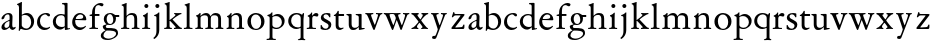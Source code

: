 SplineFontDB: 3.0
FontName: Jannon2
FullName: Jannon2
FamilyName: Jannon2
Weight: Regular
Copyright: Created by trashman with FontForge 2.0 (http://fontforge.sf.net)
UComments: "2010-9-5: Created." 
Version: 001.000
ItalicAngle: 0
UnderlinePosition: -100
UnderlineWidth: 50
Ascent: 700
Descent: 300
LayerCount: 3
Layer: 0 0 "Back"  1
Layer: 1 0 "Fore"  0
Layer: 2 0 "backup"  0
NeedsXUIDChange: 1
XUID: [1021 658 797806517 9253483]
FSType: 0
OS2Version: 0
OS2_WeightWidthSlopeOnly: 0
OS2_UseTypoMetrics: 1
CreationTime: 1283672823
ModificationTime: 1284524794
OS2TypoAscent: 0
OS2TypoAOffset: 1
OS2TypoDescent: 0
OS2TypoDOffset: 1
OS2TypoLinegap: 90
OS2WinAscent: 0
OS2WinAOffset: 1
OS2WinDescent: 0
OS2WinDOffset: 1
HheadAscent: 0
HheadAOffset: 1
HheadDescent: 0
HheadDOffset: 1
MarkAttachClasses: 1
DEI: 91125
Encoding: UnicodeBmp
UnicodeInterp: none
NameList: Adobe Glyph List
DisplaySize: -48
AntiAlias: 1
FitToEm: 1
WinInfo: 64 16 4
BeginPrivate: 9
BlueValues 23 [-21 0 380 410 637 668]
OtherBlues 11 [-260 -241]
BlueScale 9 0.0319355
BlueFuzz 1 0
BlueShift 1 7
StdHW 4 [24]
StdVW 4 [71]
StemSnapH 4 [24]
StemSnapV 4 [71]
EndPrivate
BeginChars: 65536 55

StartChar: a
Encoding: 97 97 0
Width: 408
VWidth: 0
Flags: W
HStem: -14 52<93.5 179.594> -9 63<282 361.33> 365 34<144.469 231.392>
VStem: 37 73<47.3158 124.649 258.812 316.433> 236 71<66.1794 204.997 237.1 360.778>
LayerCount: 3
Back
SplineSet
308 -5 m 4x78
 256 -5 239 49 235 49 c 4
 234 49 221 35 201 20 c 4
 181 5 151 -14 111 -14 c 4xb8
 76 -14 37 6 37 55 c 4
 37 146 125 188 211 225 c 4
 240 237 240 244 240 311 c 4
 240 340 232 365 194 365 c 4
 162 365 137 348 123 325 c 4
 115 311 111 292 105 276 c 4
 99 259 66 247 57 247 c 4
 45 247 38 253 38 269 c 4
 38 308 114 399 215 399 c 4
 265.896494462 399 313.228809678 371.257835144 313.228809678 313.994985912 c 4
 313.228809678 266.773904226 307 165 307 123 c 6
 307 105 l 6
 307 77 313 57 335 57 c 4
 351 57 359 62 368 68 c 4
 379 75 389 76 389 61 c 4
 389 28 348 -5 308 -5 c 4x78
110 91 m 4
 110 59 132 38 160 38 c 4
 171 38 183 42 195 50 c 4
 229 72 236 93 236 181 c 6
 236 192 l 6
 236 201 235 205 231 205 c 4
 227 205 219 203 210 199 c 4
 164 181 110 148 110 91 c 4
EndSplineSet
Fore
SplineSet
308 -9 m 0x78
 256 -9 243 52 239 52 c 0
 234 52 176 -14 111 -14 c 0xb8
 76 -14 37 6 37 55 c 0
 37 146 125 188 211 225 c 0
 220 229 235 235 237 237 c 0
 239 239 240 250 240 264 c 2
 240 311 l 2
 240 340 232 365 194 365 c 0
 162 365 137 348 123 325 c 0
 115 311 111 292 105 276 c 0
 99 259 66 247 57 247 c 0
 45 247 38 253 38 269 c 0
 38 308 114 399 215 399 c 0
 266 399 313 371 313 314 c 0
 313 267 307 165 307 123 c 2
 307 105 l 2
 307 74 315 54 341 54 c 0
 368 54 381 71 384 71 c 0
 386 71 393 53 393 50 c 0
 393 39 349 -9 308 -9 c 0x78
110 91 m 0
 110 59 132 38 160 38 c 0
 171 38 183 42 195 50 c 0
 229 72 236 93 236 181 c 2
 236 192 l 2
 236 201 235 205 231 205 c 0
 227 205 219 203 210 199 c 0
 164 181 110 148 110 91 c 0
EndSplineSet
Validated: 1
EndChar

StartChar: b
Encoding: 98 98 1
Width: 488
VWidth: 0
Flags: W
HStem: -10 36<195.852 315.838> 348 49<186.921 302.924> 609 22<27.0449 55.9666> 648 20G<142 145.5>
VStem: 75 69<67.6353 338 353 599.484> 379 74<103.354 267.512>
LayerCount: 3
Back
SplineSet
86 -32 m 4
 71 -32 68 -22 68 -12 c 4
 68 0 75 88 75 152 c 6
 75 565 l 6
 75 590 73 590 55 597 c 4
 42 602 26 605 26 618 c 4
 26 627 28 630 46 638 c 4
 76 651 116 668 133 668 c 4
 148 668 151 661 151 648 c 4
 151 632 146 601 146 572 c 6
 146 370 l 6
 146 353 150 355 160 361 c 4
 187 378 229 397 275 397 c 4
 380 397 454 294 454 200 c 4
 454 81 367 -10 246 -10 c 4
 191 -10 139 18 131 18 c 4
 112 18 112 -32 86 -32 c 4
380 188 m 4
 380 276 320 348 219 348 c 4
 179 348 166 344 146 330 c 4
 144 329 144 298 144 266 c 6
 144 99 l 6
 144 81 194 26 257 26 c 4
 345 26 380 112 380 188 c 4
EndSplineSet
Fore
SplineSet
75 545 m 2
 75 582 66 601 29 609 c 0
 28 609 27 616 27 622 c 0
 27 626 27 631 29 631 c 0
 59 637 107 657 133 667 c 0
 135 668 140 668 144 668 c 0
 147 668 149 668 149 667 c 0
 149 662 146 601 146 531 c 2
 146 353 l 1
 179 372 220 397 275 397 c 0
 380 397 453 294 453 200 c 0
 453 81 367 -10 246 -10 c 0
 191 -10 136 18 128 18 c 0
 98 18 97 -31 93 -31 c 0
 88 -31 67 -27 67 -25 c 0
 67 -23 75 -5 75 152 c 2
 75 545 l 2
219 348 m 0
 175 348 144 328 144 328 c 1
 144 99 l 2
 144 81 194 26 257 26 c 0
 340 26 379 106 379 175 c 0
 379 272 323 348 219 348 c 0
EndSplineSet
Validated: 1
EndChar

StartChar: c
Encoding: 99 99 2
Width: 398
VWidth: 0
Flags: W
HStem: -18 54<174.032 302.164> 371 34<176.863 267.808>
VStem: 26 74<111.772 274.722>
LayerCount: 3
Back
SplineSet
323 320 m 0
 281 320 272 371 233 371 c 0
 204 371 100 347 100 199 c 0
 100 103 165 36 251 36 c 0
 316 36 318 56 339 62 c 0
 346 64 350 57 350 52 c 0
 350 22 277 -18 216 -18 c 0
 112 -18 26 54 26 174 c 0
 26 303 119 405 256 405 c 0
 298 405 352 392 352 351 c 0
 352 334 338 320 323 320 c 0
EndSplineSet
Fore
SplineSet
323 320 m 0
 281 320 272 371 233 371 c 0
 204 371 100 347 100 199 c 0
 100 103 165 36 251 36 c 0
 320 36 336 66 339 66 c 0
 342 66 353 50 353 46 c 0
 353 43 305 -18 216 -18 c 0
 112 -18 26 54 26 174 c 0
 26 303 119 405 256 405 c 0
 298 405 352 392 352 351 c 0
 352 334 338 320 323 320 c 0
EndSplineSet
Validated: 1
Layer: 2
SplineSet
327 326 m 4
 285 326 272 373 233 373 c 4
 203 373 100 345 100 183 c 4
 100 98 172 33 251 33 c 4
 311 33 321 57 336 57 c 4
 343 57 347 52 347 47 c 4
 347 17 272 -21 216 -21 c 4
 112 -21 26 54 26 174 c 4
 26 303 119 407 256 407 c 4
 298 407 356 398 356 357 c 4
 356 340 348 326 327 326 c 4
EndSplineSet
EndChar

StartChar: d
Encoding: 100 100 3
Width: 469
VWidth: 0
Flags: W
HStem: -15 48<388 435.761> 37 6<245 318> 354 31<165.885 286.088> 620 30<253.51 305.695> 638 20G<379 383>
VStem: 21 75<113.055 272.11> 319 69<27.0073 37 50.5938 329.527 371.003 611.872>
LayerCount: 3
Back
SplineSet
439 37 m 4xbc
 446 37 451 27 451 17 c 4
 451 5 340 -18 338 -18 c 4xbc
 311 -18 325 32 317 32 c 4
 315 32 261 -5 209 -5 c 4
 88 -5 21 73 21 177 c 4
 21 289 103 380 227 380 c 4
 262 380 307 366 313 366 c 4
 318 366 317 371 317 384 c 6
 317 578 l 6
 317 627 254 603 254 633 c 4
 254 645 265 651 280 652 c 4
 322 655 335 656 361 656 c 4
 376 656 389 646 389 620 c 4
 389 600 388 579 388 561 c 6
 388 68 l 6
 388 44 391 32 407 32 c 4x7c
 418 32 431 37 439 37 c 4xbc
96 194 m 4
 96 83 191 43 245 43 c 4x7c
 273 43 319 48 319 74 c 6
 319 251 l 6
 319 310 281 349 228 349 c 4
 148 349 96 291 96 194 c 4
EndSplineSet
Fore
SplineSet
445 33 m 0xee
 448 33 452 16 452 13 c 0
 452 10 362 -15 332 -15 c 0
 330 -15 323 -11 323 -9 c 2
 321 24 l 2
 320 37 321 37 318 37 c 0
 316 37 261 -5 209 -5 c 0
 88 -5 21 75 21 179 c 0
 21 291 103 385 227 385 c 0
 262 385 307 371 313 371 c 0
 318 371 317 375 317 383 c 2
 317 574 l 2
 317 621 275 617 255 620 c 0
 253 620 252 650 255 650 c 0xf6
 306 651 376 658 382 658 c 0
 384 658 389 648 389 646 c 0
 389 626 388 575 388 557 c 2
 388 45 l 2
 388 37 389 27 401 27 c 0
 416 27 443 33 445 33 c 0xee
96 196 m 0
 96 85 182 43 245 43 c 0
 273 43 319 48 319 74 c 2
 319 269 l 2
 319 328 281 354 228 354 c 0
 148 354 96 293 96 196 c 0
EndSplineSet
Validated: 1
EndChar

StartChar: e
Encoding: 101 101 4
Width: 421
VWidth: 0
Flags: W
HStem: -18 63<169.756 298.334> 240 25<119.008 282.913> 369 36<177.5 288.17>
VStem: 30 74<116.532 237.931> 307 76<249 330.572>
LayerCount: 3
Back
SplineSet
374 75 m 4
 374 64 319 -18 225 -18 c 4
 124 -18 30 56 30 177 c 4
 30 291 112 405 223 405 c 4
 318 405 383 328 383 262 c 4
 383 236 374 233 359 233 c 4
 330 233 140 240 116 240 c 4
 105 240 104 222 104 205 c 4
 104 103 173 45 248 45 c 4
 333 45 351 87 359 87 c 4
 370 87 374 81 374 75 c 4
307 311 m 4
 307 354 266 369 226 369 c 4
 175 369 119 303 119 278 c 4
 119 266 130 265 141 265 c 4
 241 265 307 265 307 311 c 4
EndSplineSet
Fore
SplineSet
221 -18 m 0
 119 -18 30 54 30 184 c 0
 30 296 114 405 223 405 c 0
 318 405 383 328 383 262 c 0
 383 236 374 233 359 233 c 0
 330 233 140 240 116 240 c 0
 105 240 104 222 104 205 c 0
 104 103 169 45 244 45 c 0
 329 45 358 91 360 91 c 0
 362 91 375 74 375 72 c 0
 375 68 309 -18 221 -18 c 0
307 311 m 0
 307 354 266 369 226 369 c 0
 175 369 119 303 119 278 c 0
 119 266 130 265 141 265 c 0
 241 265 307 265 307 311 c 0
EndSplineSet
Validated: 1
EndChar

StartChar: f
Encoding: 102 102 5
Width: 318
VWidth: 0
Flags: W
HStem: -3 28<35.0007 92.0469 181.095 249.999> 332 48<172 287> 332 31<41.5306 100.961> 608 53<229.499 318.159>
VStem: 101 71<30.0003 332 380 523.43>
LayerCount: 3
Back
SplineSet
172 393 m 4xb8
 172 380 175 380 193 380 c 6
 270 380 l 6
 286 380 287 379 287 367 c 6
 287 344 l 6
 287 335 285 332 270 332 c 6
 193 332 l 6xd8
 173 332 172 330 172 315 c 6
 172 77 l 6
 172 35 192 33 231 26 c 4
 243 24 252 21 252 10 c 4
 252 -2 241 -3 231 -3 c 4
 219 -3 172 1 139 1 c 4
 106 1 85 -3 53 -3 c 4
 44 -3 37 -1 37 9 c 4
 37 21 43 22 55 25 c 4
 87 33 101 39 101 72 c 6
 101 316 l 6
 101 329 99 332 82 332 c 6
 60 332 l 6
 47 332 39 334 39 346 c 4
 39 365 62 366 78 370 c 4
 102 376 100 374 101 405 c 4
 102 441 107 490 127 535 c 4
 152 593 233 661 305 661 c 4
 352 661 388 647 388 623 c 4
 388 601 370 578 349 578 c 4
 316 578 295 608 266 608 c 4
 173 608 172 442 172 393 c 4xb8
EndSplineSet
Fore
SplineSet
172 72 m 2xd8
 172 25 198 25 247 25 c 0
 249 25 250 18 250 11 c 0
 250 3 249 -3 247 -3 c 0
 238 -3 156 0 136 0 c 0
 114 0 43 -3 38 -3 c 0
 36 -3 35 3 35 11 c 0
 35 19 36 25 38 25 c 0
 70 25 101 25 101 69 c 2
 101 316 l 2
 101 329 100.075888052 331.087728741 87 332 c 2
 44 335 l 2
 38.9547900969 335.351991389 40 363 44 363 c 0xb8
 47 363 101 374 101 378 c 2
 101 386 l 2
 101 432 104 483 127 535 c 0
 152 593 233 661 305 661 c 0
 352 661 388 647 388 623 c 0
 388 601 370 578 349 578 c 0
 316 578 295 608 266 608 c 0
 173 608 172 504 172 398 c 2
 172 393 l 2
 172 380 173 380 183 380 c 2
 270 380 l 2
 286 380 287 379 287 367 c 2
 287 344 l 2
 287 335 285 332 270 332 c 2
 185 332 l 2
 172 332 172 331 172 318 c 2
 172 72 l 2xd8
EndSplineSet
Validated: 524289
EndChar

StartChar: g
Encoding: 103 103 6
Width: 473
VWidth: 0
Flags: W
HStem: -260 34<110.667 264.839> -28 63<122.534 335.67> 103 25<191.781 264.456> 314 49<370.912 456> 379 28<183.921 260.877>
VStem: -4 65<-190.894 -93.4986> 44 76<38.985 96.6951> 70 72<173.741 339.28> 307 67<178.22 308.445> 377 49<-152.556 -60.0681>
LayerCount: 3
Back
SplineSet
223 379 m 4xf9c0
 169 379 142 321 142 260 c 4
 142 195 172 128 230 128 c 4
 283 128 307 184 307 243 c 4
 307 309 277 379 223 379 c 4xf9c0
377 -101 m 4
 377 -32 258 -30 145 -30 c 4
 136 -30 61 -80 61 -144 c 4xfcc0
 61 -212 152 -226 194 -226 c 4
 269 -226 377 -176 377 -101 c 4
230 407 m 4
 299 407 342 363 355 363 c 6
 416 363 l 6
 448 363 456 362 456 332 c 4
 456 322 454 314 444 314 c 6
 390 314 l 6
 374 314 373 307 373 297 c 4
 373 288 374 279 374 270 c 4
 374 181 316 103 211 103 c 4
 195 103 177 105 162 105 c 4
 139 105 120 85 120 66 c 4xfac0
 120 50 132 35 165 35 c 4
 297 34 426 41 426 -94 c 4
 426 -181 280 -260 175 -260 c 4
 91 -260 -4 -241 -4 -155 c 4xfcc0
 -4 -51 108 -40 108 -21 c 4
 108 -14 44 24 44 67 c 4xfac0
 44 113 139 109 139 121 c 4
 139 131 70 164 70 266 c 4xf9c0
 70 342 129 407 230 407 c 4
EndSplineSet
Fore
SplineSet
223 379 m 0xf9c0
 169 379 142 321 142 260 c 0
 142 195 172 128 230 128 c 0
 283 128 307 184 307 243 c 0
 307 309 277 379 223 379 c 0xf9c0
377 -101 m 0
 377 -32 257 -28 144 -28 c 0
 139 -28 61 -80 61 -144 c 0xfcc0
 61 -212 152 -226 194 -226 c 0
 269 -226 377 -176 377 -101 c 0
230 407 m 0
 280 407 317 384 338 371 c 0
 346 366 346 363 355 363 c 2
 446 363 l 2
 455 363 456 361 456 353 c 2
 456 323 l 2
 456 316 454 314 444 314 c 2
 390 314 l 2
 375 314 369 315 371 305 c 0
 373 297 374 279 374 270 c 0
 374 181 326 103 211 103 c 0
 195 103 174 109 168 109 c 0
 144 109 120 85 120 66 c 0xfac0
 120 50 132 35 165 35 c 0
 297 34 426 41 426 -94 c 0
 426 -181 280 -260 175 -260 c 0
 83 -260 -4 -240 -4 -150 c 0xfcc0
 -4 -68 114 -27 114 -23 c 0
 114 -19 44 9 44 67 c 0xfac0
 44 113 139 109 139 121 c 0
 139 131 70 153 70 266 c 0xf9c0
 70 342 129 407 230 407 c 0
EndSplineSet
Validated: 1
EndChar

StartChar: h
Encoding: 104 104 7
Width: 513
VWidth: 0
Flags: W
HStem: -3 28<28.0007 83.4312 170.828 231.999 294.001 349.769 434.724 486.999> 351 47<221.407 333.947> 625 20G<160 163.5>
VStem: 93 71<30.3413 317.111 328 572.79> 358 71<29.0936 326.716>
LayerCount: 3
Back
SplineSet
164 72 m 6
 164 30 177 33 216 26 c 4
 228 24 238 21 238 10 c 4
 238 -2 226 -3 216 -3 c 4
 204 -3 164 1 131 1 c 4
 98 1 69 -3 37 -3 c 4
 28 -3 21 -1 21 9 c 4
 21 21 27 22 39 25 c 4
 71 33 93 34 93 67 c 6
 93 525 l 6
 93 561 88 568 66 573 c 4
 57 575 43 579 43 591 c 4
 43 603 57 608 68 612 c 4
 100 623 129 637 145 637 c 4
 161 637 170 628 170 618 c 4
 170 589 164 465 164 395 c 6
 164 358 l 6
 164 340 165 334 168 334 c 4
 172 334 178 343 187 351 c 4
 218 378 254 398 300 398 c 4
 397 398 429 349 429 255 c 6
 429 72 l 6
 429 30 430 34 461 26 c 4
 473 23 483 21 483 10 c 4
 483 -2 471 -3 461 -3 c 4
 449 -3 416 1 386 1 c 4
 355 1 336 -3 312 -3 c 4
 303 -3 296 -1 296 9 c 4
 296 21 302 22 314 25 c 4
 346 33 358 34 358 67 c 6
 358 228 l 6
 358 284 356 351 278 351 c 4
 249 351 218 344 195 326 c 4
 165 303 164 271 164 223 c 6
 164 72 l 6
EndSplineSet
Fore
SplineSet
164 508 m 2
 164 328 l 1
 197 362 234 398 300 398 c 0
 397 398 429 349 429 255 c 2
 429 72 l 2
 429 25 444 25 484 25 c 0
 486 25 487 18 487 11 c 0
 487 3 486 -3 484 -3 c 0
 475 -3 413 0 393 0 c 0
 371 0 302 -3 297 -3 c 0
 295 -3 294 3 294 11 c 0
 294 19 295 25 297 25 c 0
 330 25 358 25 358 69 c 2
 358 228 l 2
 358 278 356 351 278 351 c 0
 249 351 218 344 195 326 c 0
 165 303 164 275 164 227 c 2
 164 72 l 2
 164 25 182 25 229 25 c 0
 231 25 232 18 232 11 c 0
 232 3 231 -3 229 -3 c 0
 220 -3 148 0 128 0 c 0
 106 0 36 -3 31 -3 c 0
 29 -3 28 3 28 11 c 0
 28 19 29 25 31 25 c 0
 59 25 93 25 93 69 c 2
 93 523 l 2
 93 559 81 575 44 583 c 0
 42 583 40 604 44 605 c 0
 74 611 125 634 151 644 c 0
 153 645 158 645 162 645 c 0
 165 645 167 645 167 644 c 0
 167 639 164 578 164 508 c 2
EndSplineSet
Validated: 1
EndChar

StartChar: i
Encoding: 105 105 8
Width: 264
VWidth: 0
Flags: W
HStem: -3 28<29.0007 86.0469 173.322 228.999> 533 100<92.4375 175.562>
VStem: 84 100<541.438 624.562> 95 71<29.8409 314.405>
LayerCount: 3
Back
SplineSet
166 72 m 2xd0
 166 25 169 33 208 26 c 0
 220 24 230 21 230 10 c 0
 230 -2 218 -3 208 -3 c 0
 182 -3 153 1 120 1 c 0
 94 1 74 -3 44 -3 c 0
 35 -3 28 -1 28 9 c 0
 28 21 34 22 46 25 c 0
 78 33 95 26 95 67 c 2
 95 260 l 2
 95 298 89 301 66 316 c 0
 58 321 50 323 50 335 c 0
 50 357 68 347 108 372 c 0
 138 391 143 411 160 411 c 0
 167 411 171 406 171 391 c 0
 171 380 166 338 166 327 c 2
 166 72 l 2xd0
84 583 m 0xe0
 84 611 106 633 134 633 c 0
 162 633 184 611 184 583 c 0
 184 555 162 533 134 533 c 0
 106 533 84 555 84 583 c 0xe0
EndSplineSet
Fore
SplineSet
166 72 m 2xd0
 166 25 187 25 226 25 c 0
 228 25 229 18 229 11 c 4
 229 3 228 -3 226 -3 c 0
 217 -3 150 0 130 0 c 0
 108 0 37 -3 32 -3 c 0
 30 -3 29 3 29 11 c 4
 29 19 30 25 32 25 c 0
 64 25 95 25 95 69 c 2
 95 265 l 2
 95 314 64 320 53 322 c 0
 48 323 48 348 53 349 c 0
 68 352 122 371 149 411 c 0
 150 413 154 413 161 413 c 0
 169 413 170 413 170 411 c 0
 170 403 166 362 166 214 c 2
 166 72 l 2xd0
84 583 m 0xe0
 84 611 106 633 134 633 c 0
 162 633 184 611 184 583 c 0
 184 555 162 533 134 533 c 0
 106 533 84 555 84 583 c 0xe0
EndSplineSet
Validated: 1
EndChar

StartChar: j
Encoding: 106 106 9
Width: 264
VWidth: 0
Flags: W
HStem: -247 21G<51.5 57.5> 319 25<55.6253 93.9387> 533 100<92.4375 175.562>
VStem: 84 100<541.438 624.562> 111 71<-130.712 315.12> 162 22<397.461 413.32>
LayerCount: 3
Back
SplineSet
111 301 m 6xd0
 111 314 101 317 91 318 c 4
 66 320 56 319 56 332 c 4
 56 350 92 362 115 377 c 4
 152 401 154 411 168 411 c 4
 175 411 184 403 184 388 c 4xe0
 184 377 182 338 182 327 c 6
 182 -25 l 6
 182 -61 179 -102 154 -151 c 4
 145 -168 97 -241 55 -241 c 4
 49 -241 38 -231 38 -222 c 4
 38 -220 39 -218 40 -217 c 4
 107 -139 111 -114 111 -24 c 6
 111 301 l 6xd0
84 583 m 4
 84 611 106 633 134 633 c 4
 162 633 184 611 184 583 c 4
 184 555 162 533 134 533 c 4
 106 533 84 555 84 583 c 4
EndSplineSet
Fore
SplineSet
111 276 m 2xe8
 111 321 86 316 57 319 c 0
 56 319 53 343 57 344 c 0
 108 353 156 398 162 411 c 0
 163 414 184 415 184 411 c 0xe4
 184 404 182 338 182 327 c 2
 182 -25 l 2
 182 -181 63 -247 52 -247 c 0
 51 -247 34 -224 34 -220 c 0
 34 -216 111 -179 111 -54 c 2
 111 276 l 2xe8
84 583 m 0xf0
 84 611 106 633 134 633 c 0
 162 633 184 611 184 583 c 0
 184 555 162 533 134 533 c 0
 106 533 84 555 84 583 c 0xf0
EndSplineSet
Validated: 1
EndChar

StartChar: k
Encoding: 107 107 10
Width: 503
VWidth: 0
Flags: W
HStem: -3 28<30.0007 84.5869 171.517 221.999 274.001 318.92 427.3 471.999> 360 28<279.001 310.136 412.257 460.999> 648 20G<160 163.5>
VStem: 93 71<29.2965 195 214 600.326>
DStem2: 245 222 187 186 0.697865 -0.71623<-7.09418 181.859>
LayerCount: 3
Back
SplineSet
164 72 m 6
 164 45 179 34 194 27 c 4
 209 20 223 17 223 7 c 4
 223 -2 217 -3 209 -3 c 4
 189 -3 165 1 131 1 c 4
 98 1 70 -3 45 -3 c 4
 36 -3 29 -1 29 9 c 4
 29 21 35 24 47 27 c 4
 79 35 93 42 93 72 c 6
 93 549 l 6
 93 585 87 586 66 599 c 4
 58 604 43 610 43 622 c 4
 43 634 57 639 68 643 c 4
 100 654 132 668 154 668 c 4
 170 668 170 659 170 642 c 4
 169 613 164 602 164 532 c 6
 164 214 l 5
 202 241 311 316 311 337 c 4
 311 353 300 357 290 361 c 4
 283 364 277 367 277 375 c 4
 277 384 291 389 302 389 c 4
 322 389 353 387 368 387 c 4
 411 387 422 389 440 389 c 4
 453 389 462 387 462 376 c 4
 462 367 453 365 442 360 c 4
 340 313 305 279 250 238 c 4
 247 236 238 229 245 222 c 6
 397 66 l 6
 422 40 447 32 461 25 c 4
 469 21 473 18 473 13 c 4
 473 0 466 -1 449 -1 c 4
 414 -1 427 0 388 0 c 4
 345 0 330 -2 289 -2 c 4
 279 -2 273 0 273 9 c 4
 273 20 291 23 304 27 c 4
 312 30 319 33 319 40 c 4
 319 44 316 50 310 57 c 4
 264 108 208 166 187 186 c 4
 180 193 164 204 164 195 c 6
 164 72 l 6
EndSplineSet
Fore
SplineSet
93 549 m 2
 93 585 81 603 44 611 c 0
 42 611 40 632 44 633 c 0
 74 639 125 657 151 667 c 0
 153 668 158 668 162 668 c 0
 165 668 167 668 167 667 c 0
 167 662 164 601 164 531 c 2
 164 214 l 1
 202 241 311 316 311 337 c 0
 311 353 306 360 282 360 c 0
 280 360 279 367 279 374 c 0
 279 382 280 388 282 388 c 0
 291 388 348 385 368 385 c 0
 390 385 453 388 458 388 c 0
 460 388 461 382 461 374 c 0
 461 366 460 360 458 360 c 0
 430 360 395 337 376 326 c 0
 321 295 291 269 250 238 c 0
 241 232 237 230 245 222 c 2
 397 66 l 2
 422 40 440 25 469 25 c 0
 471 25 472 18 472 11 c 0
 472 3 471 -3 469 -3 c 0
 460 -3 393 0 373 0 c 0
 351 0 282 -3 277 -3 c 0
 275 -3 274 3 274 11 c 0
 274 19 275 25 277 25 c 0
 307 25 319 31 319 40 c 0
 319 44 316 50 310 57 c 0
 264 108 208 166 187 186 c 0
 180 193 164 204 164 195 c 2
 164 74 l 2
 164 27 184 25 219 25 c 0
 221 25 222 18 222 11 c 0
 222 3 221 -3 219 -3 c 0
 210 -3 148 0 128 0 c 0
 106 0 38 -3 33 -3 c 0
 31 -3 30 3 30 11 c 0
 30 19 31 25 33 25 c 0
 64 25 93 25 93 69 c 2
 93 549 l 2
EndSplineSet
Validated: 1
EndChar

StartChar: l
Encoding: 108 108 11
Width: 274
VWidth: 0
Flags: W
HStem: -3 28<22.0007 84.3043 171.031 236.999> 625 20G<160 163.5>
VStem: 93 71<29.8409 577.094>
LayerCount: 3
Back
SplineSet
164 72 m 6
 164 30 177 33 216 26 c 4
 228 24 238 21 238 10 c 4
 238 -2 226 -3 216 -3 c 4
 204 -3 164 1 131 1 c 4
 98 1 69 -3 37 -3 c 4
 28 -3 21 -1 21 9 c 4
 21 21 27 22 39 25 c 4
 71 33 93 34 93 67 c 6
 93 525 l 6
 93 561 87 562 66 575 c 4
 58 580 43 586 43 598 c 4
 43 610 57 615 68 619 c 4
 100 630 132 644 154 644 c 4
 170 644 170 635 170 618 c 4
 169 589 164 578 164 508 c 6
 164 72 l 6
EndSplineSet
Fore
SplineSet
164 72 m 2
 164 25 182 25 234 25 c 0
 236 25 237 18 237 11 c 0
 237 3 236 -3 234 -3 c 0
 225 -3 148 0 128 0 c 0
 106 0 30 -3 25 -3 c 0
 23 -3 22 3 22 11 c 0
 22 19 23 25 25 25 c 0
 64 25 93 25 93 69 c 2
 93 525 l 2
 93 561 81 580 44 588 c 0
 42 588 40 609 44 610 c 0
 74 616 125 634 151 644 c 0
 153 645 158 645 162 645 c 0
 165 645 167 645 167 644 c 0
 167 639 164 578 164 508 c 2
 164 72 l 2
EndSplineSet
Validated: 1
EndChar

StartChar: m
Encoding: 109 109 12
Width: 768
VWidth: 0
Flags: W
HStem: -3 28<33.0007 83.8248 171.322 226.999 283.001 340.047 427.322 482.999 539.001 596.047 683.119 733.999> 352 57<225.68 331.007 468.333 582.144>
VStem: 93 71<29.8409 318.374> 349 71<29.8409 332.49> 605 71<29.8409 327.246>
CounterMasks: 1 38
LayerCount: 3
Back
SplineSet
169 354 m 6
 169 340 180 344 187 351 c 4
 218 378 253 409 299 409 c 4
 361 409 393 378 411 329 c 5
 439 363 470 409 542 409 c 4
 625 409 676 362 676 270 c 6
 676 72 l 6
 676 30 677 34 708 26 c 4
 720 23 734 21 734 10 c 4
 734 -2 720 -3 710 -3 c 4
 698 -3 663 1 633 1 c 4
 602 1 575 -3 551 -3 c 4
 542 -3 534 -1 534 9 c 4
 534 21 541 22 553 25 c 4
 585 33 605 34 605 67 c 6
 605 246 l 6
 605 297 602 352 511 352 c 4
 459 352 420 337 420 270 c 6
 420 72 l 6
 420 30 430 34 461 26 c 4
 473 23 485 21 485 10 c 4
 485 -2 471 -3 461 -3 c 4
 449 -3 407 1 377 1 c 4
 346 1 320 -3 296 -3 c 4
 287 -3 279 -1 279 9 c 4
 279 21 286 22 298 25 c 4
 330 33 349 34 349 67 c 6
 349 260 l 6
 349 307 343 352 270 352 c 4
 219 352 164 323 164 292 c 6
 164 76 l 6
 164 56 168 36 206 26 c 4
 218 23 228 21 228 10 c 4
 228 -2 218 -3 208 -3 c 4
 196 -3 163 1 131 1 c 4
 109 1 51 -3 43 -3 c 4
 34 -3 27 -1 27 9 c 4
 27 21 33 22 45 25 c 4
 77 33 93 37 93 72 c 6
 93 275 l 6
 93 287 92 303 83 309 c 4
 68 319 52 324 52 337 c 4
 52 356 88 362 107 375 c 4
 135 395 133 406 153 406 c 4
 161 406 169 399 169 391 c 6
 169 354 l 6
EndSplineSet
Fore
SplineSet
162 343 m 2
 162 339 164 337 166 337 c 0
 170 337 221 409 299 409 c 0
 361 409 393 378 411 329 c 1
 439 363 470 409 542 409 c 0
 625 409 676 362 676 270 c 2
 676 72 l 2
 676 25 697 25 731 25 c 0
 733 25 734 18 734 11 c 0
 734 3 733 -3 731 -3 c 0
 722 -3 660 0 640 0 c 0
 618 0 547 -3 542 -3 c 0
 540 -3 539 3 539 11 c 0
 539 19 540 25 542 25 c 0
 574 25 605 25 605 69 c 2
 605 246 l 2
 605 297 602 352 511 352 c 0
 459 352 420 337 420 270 c 2
 420 72 l 2
 420 25 441 25 480 25 c 0
 482 25 483 18 483 11 c 0
 483 3 482 -3 480 -3 c 0
 471 -3 404 0 384 0 c 0
 362 0 291 -3 286 -3 c 0
 284 -3 283 3 283 11 c 0
 283 19 284 25 286 25 c 0
 318 25 349 25 349 69 c 2
 349 260 l 2
 349 307 343 352 270 352 c 0
 219 352 164 323 164 292 c 2
 164 72 l 2
 164 25 185 25 224 25 c 0
 226 25 227 18 227 11 c 0
 227 3 226 -3 224 -3 c 0
 215 -3 148 0 128 0 c 0
 106 0 41 -3 36 -3 c 0
 34 -3 33 3 33 11 c 0
 33 19 34 25 36 25 c 0
 60 25 93 25 93 69 c 2
 93 267 l 2
 93 316 65 324 54 326 c 0
 49 327 49 348 54 349 c 0
 89 358 116 369 140 406 c 0
 141 408 145 408 152 408 c 0
 160 408 165 408 165 406 c 0
 165 398 162 343 162 343 c 2
EndSplineSet
Validated: 1
EndChar

StartChar: n
Encoding: 110 110 13
Width: 515
VWidth: 0
Flags: W
HStem: -3 28<40.0007 84.0721 169.513 233.999 293.001 345.875 431.492 478.999> 309 23<50.5466 77.625> 351 47<212.878 328.739> 390 20G<152.5 160>
VStem: 93 71<29.0936 302.031> 354 71<28.9358 324.979>
LayerCount: 3
Back
SplineSet
164 347 m 4
 164 341 164 339 166 339 c 4
 170 339 178 348 187 356 c 4
 218 383 247 398 293 398 c 4
 376 398 425 362 425 270 c 6
 425 72 l 6
 425 30 426 34 457 26 c 4
 469 23 481 21 481 10 c 4
 481 -2 467 -3 457 -3 c 4
 445 -3 412 1 382 1 c 4
 351 1 332 -3 308 -3 c 4
 299 -3 291 -1 291 9 c 4
 291 21 298 22 310 25 c 4
 342 33 354 34 354 67 c 6
 354 228 l 6
 354 284 353 351 264 351 c 4
 224 351 164 323 164 292 c 6
 164 69 l 6
 164 41 175 33 214 26 c 4
 226 24 236 21 236 10 c 4
 236 -2 226 -3 216 -3 c 4
 204 -3 163 1 131 1 c 4
 109 1 64 -3 56 -3 c 4
 47 -3 40 -1 40 9 c 4
 40 21 46 22 58 25 c 4
 90 33 93 58 93 77 c 6
 93 269 l 6
 93 283 93 291 82 297 c 4
 66 306 51 302 51 322 c 4
 51 338 79 338 106 365 c 4
 134 393 136 412 153 412 c 4
 159 412 168 408 168 398 c 4
 168 382 164 362 164 347 c 4
EndSplineSet
Fore
SplineSet
93 252 m 2xec
 93 301 65 307 54 309 c 0
 49 310 49 331 54 332 c 0
 89 341 122 368 144 408 c 0
 145 410 149 410 156 410 c 0xdc
 164 410 165 410 165 408 c 0
 165 400 162 343 162 343 c 2
 162 337 162 335 164 335 c 0
 168 335 207 398 293 398 c 0
 376 398 425 362 425 270 c 2
 425 72 l 2
 425 25 444 25 476 25 c 0
 478 25 479 18 479 11 c 0
 479 3 478 -3 476 -3 c 0
 467 -3 409 0 389 0 c 0
 367 0 301 -3 296 -3 c 0
 294 -3 293 3 293 11 c 0
 293 19 294 25 296 25 c 0
 326 25 354 25 354 69 c 2
 354 228 l 2
 354 284 353 351 264 351 c 0
 224 351 164 323 164 292 c 2
 164 72 l 2
 164 25 176 25 231 25 c 0
 233 25 234 18 234 11 c 0
 234 3 233 -3 231 -3 c 0
 222 -3 148 0 128 0 c 0
 106 0 48 -3 43 -3 c 0
 41 -3 40 3 40 11 c 0
 40 19 41 25 43 25 c 0
 60 25 93 25 93 69 c 2
 93 252 l 2xec
EndSplineSet
Validated: 1
EndChar

StartChar: o
Encoding: 111 111 14
Width: 510
VWidth: 0
Flags: W
HStem: -18 29<200.527 307.267> 367 38<183.445 305.925>
VStem: 36 86<96.5838 287.909> 380 82<98.9758 283.914>
LayerCount: 3
Back
SplineSet
465 197 m 4
 465 56 352 -21 247 -21 c 4
 145 -21 31 46 31 191 c 4
 31 328 145 408 252 408 c 4
 330 408 465 349 465 197 c 4
251 8 m 4
 340 8 383 93 383 181 c 4
 383 274 335 370 245 370 c 4
 160 370 119 288 119 202 c 4
 119 107 168 8 251 8 c 4
EndSplineSet
Fore
SplineSet
462 197 m 0
 462 56 352 -18 247 -18 c 0
 145 -18 36 46 36 191 c 0
 36 328 145 405 252 405 c 0
 330 405 462 349 462 197 c 0
251 11 m 0
 340 11 380 93 380 181 c 0
 380 274 335 367 245 367 c 0
 160 367 122 288 122 202 c 0
 122 107 168 11 251 11 c 0
EndSplineSet
Validated: 1
EndChar

StartChar: p
Encoding: 112 112 15
Width: 502
VWidth: 0
Flags: W
HStem: -278 28<16.0007 81.2949 172.926 244.999> -5 31<200.763 325.836> 334 52<210.707 327.729> 343 25<34.6931 73.7998>
VStem: 91 71<-243.403 9.09024 52.6608 320.377> 397 69<113.475 257.947>
LayerCount: 3
Back
SplineSet
466 208 m 0
 466 132 432 74 380 38 c 0
 349 16 314 0 269 0 c 0
 238 0 206 7 174 22 c 0
 163 27 162 23 162 18 c 2
 162 -198 l 2
 162 -230 163 -237 196 -244 c 0
 219 -249 244 -254 244 -264 c 0
 244 -274 236 -278 215 -278 c 0
 194 -278 166 -274 136 -274 c 0
 112 -274 40 -278 31 -278 c 0
 5 -278 5 -273 5 -264 c 0
 5 -253 15 -250 28 -249 c 0
 90 -246 91 -235 91 -162 c 2
 91 316 l 2
 91 348 33 331 33 355 c 0
 33 380 61 366 96 386 c 0
 122 401 138 427 152 427 c 0
 159 427 168 423 168 410 c 0
 168 400 161 360 161 345 c 0
 161 334 174 341 179 344 c 0
 210 364 238 385 292 385 c 0
 390 385 466 309 466 208 c 0
251 334 m 0
 231 334 210 332 189 323 c 0
 170 315 160 304 160 300 c 2
 160 105 l 2
 160 57 223 26 267 26 c 0
 307 26 337 44 359 68 c 0
 384 95 398 131 398 171 c 0
 398 250 348 334 251 334 c 0
EndSplineSet
Fore
SplineSet
91 286 m 2xec
 91 332 72 336 38 343 c 0
 33 344 33 367 38 368 c 0xdc
 82 376 112 392 140 425 c 0
 142 427 145 427 150 427 c 2
 152 427 l 2
 160 427 161 427 161 425 c 0
 161 417 158 345 158 345 c 2
 158 334 161 334 166 337 c 0
 197 357 238 386 292 386 c 0
 390 386 466 310 466 209 c 0
 466 133 432 74 380 38 c 0
 349 16 314 -5 269 -5 c 0
 225 -5 206 -2 174 13 c 0
 163 18 162 20 162 9 c 2
 162 -203 l 2
 162 -250 195 -250 242 -250 c 0
 244 -250 245 -257 245 -264 c 0
 245 -272 244 -278 242 -278 c 0
 233 -278 146 -275 126 -275 c 0
 104 -275 24 -278 19 -278 c 0
 17 -278 16 -272 16 -264 c 0
 16 -256 17 -250 19 -250 c 0
 58 -250 91 -250 91 -206 c 2
 91 286 l 2xec
251 334 m 0xec
 231 334 210 332 189 323 c 0
 170 315 160 304 160 300 c 2
 160 100 l 2
 160 52 214 26 267 26 c 0
 307 26 337 44 359 68 c 0
 384 95 397 131 397 171 c 0
 397 250 348 334 251 334 c 0xec
EndSplineSet
Validated: 1
EndChar

StartChar: q
Encoding: 113 113 16
Width: 475
VWidth: 0
Flags: W
HStem: 1 41<189.628 318.324> 354 34<178.765 301.106> 383 20G<400 418>
VStem: 31 73<122.415 281.66> 341 71<-242.004 23 46.6143 321.691>
LayerCount: 3
Fore
SplineSet
412 -215 m 2xb8
 412 -261 459 -242 459 -266 c 0
 459 -276 452 -278 440 -278 c 0
 419 -278 386 -274 371 -274 c 0
 333 -274 311 -278 292 -278 c 0
 281 -278 271 -274 271 -267 c 0
 271 -243 341 -262 341 -203 c 2
 341 23 l 2
 341 32 325 25 318 21 c 0
 295 10 271 1 238 1 c 0
 120 1 31 85 31 193 c 0
 31 310 125 388 239 388 c 0xd8
 306 388 356 360 372 360 c 0
 393 360 386 403 414 403 c 0
 422 403 426 393 426 386 c 0
 426 357 412 268 412 217 c 2
 412 -215 l 2xb8
343 270 m 2
 343 321 289 354 243 354 c 0
 167 354 104 291 104 208 c 0
 104 95 192 42 267 42 c 0
 312 42 343 44 343 80 c 2
 343 270 l 2
EndSplineSet
Validated: 1
EndChar

StartChar: r
Encoding: 114 114 17
Width: 337
VWidth: 0
Flags: W
HStem: -3 28<19.0007 76.0469 164.774 248.999> 314 89<204.255 302.667> 332 12<159 203>
VStem: 85 71<30.3413 313.72> 134 21<400.066 419.974>
LayerCount: 3
Back
SplineSet
166 255 m 6xb0
 166 67 l 6
 166 20 199 33 238 26 c 4
 250 24 260 21 260 10 c 4
 260 -2 248 -3 238 -3 c 4
 206 -3 174 1 141 1 c 4
 108 1 76 -3 44 -3 c 4
 35 -3 28 -1 28 9 c 4
 28 21 34 22 46 25 c 4
 78 33 95 26 95 67 c 6
 95 268 l 6
 95 291 95 299 83 309 c 4
 66 322 56 322 56 337 c 4
 56 352 79 351 106 377 c 4
 130 400 134 419 148 419 c 4
 163 419 165 403 165 385 c 6
 165 353 l 6
 165 345 167 344 169 344 c 4xb0
 173 344 178 351 184 357 c 4
 204 379 229 403 266 403 c 4
 295 403 320 387 320 356 c 4
 320 337 309 314 282 314 c 4xd0
 253 314 240 332 213 332 c 4
 178 332 166 299 166 255 c 6xb0
EndSplineSet
Fore
SplineSet
156 72 m 2xb0
 156 25 178 25 246 25 c 0
 248 25 249 18 249 11 c 0
 249 3 248 -3 246 -3 c 0
 237 -3 140 0 120 0 c 0
 98 0 27 -3 22 -3 c 0
 20 -3 19 3 19 11 c 0
 19 19 20 25 22 25 c 0
 54 25 85 25 85 69 c 2
 85 268 l 2xb0
 85 311 70 313 45 320 c 0
 42 321 43 345 45 345 c 0
 81 353 122 386 134 418 c 0
 135 420 139 420 143 420 c 0
 149 420 155 419 155 418 c 0
 155 409 153 370 153 353 c 0
 153 345 157 344 159 344 c 0xa8
 163 344 168 351 174 357 c 0
 194 379 219 403 256 403 c 0
 285 403 310 387 310 356 c 0
 310 337 299 314 272 314 c 0xc8
 243 314 230 332 203 332 c 0
 168 332 156 299 156 255 c 2
 156 72 l 2xb0
EndSplineSet
Validated: 1
EndChar

StartChar: s
Encoding: 115 115 18
Width: 341
VWidth: 0
Flags: W
HStem: -18 33<115.445 212.792> 372 33<130.033 220.723>
VStem: 46 67<275.678 352.592> 239 69<42.0873 129.268>
LayerCount: 3
Back
SplineSet
308 121 m 4
 308 42 261 -19 162 -19 c 4
 113 -19 89 -13 69 -6 c 4
 40 4 41 25 40 52 c 4
 40 61 39 76 39 81 c 4
 39 83 40 105 57 105 c 4
 87 105 75 15 173 15 c 4
 210 15 237 47 237 90 c 4
 237 175 46 172 46 287 c 4
 46 349 92 407 201 407 c 4
 244 407 284 403 284 368 c 6
 284 315 l 6
 284 304 279 294 270 294 c 4
 256 294 246 320 243 325 c 4
 225 360 198 368 180 368 c 4
 146 368 113 355 113 319 c 4
 113 231 308 241 308 121 c 4
EndSplineSet
Fore
SplineSet
308 116 m 0
 308 40 252 -18 162 -18 c 0
 113 -18 80 -9 62 0 c 0
 42 10 41 7 41 35 c 2
 41 101 l 2
 41 103 63 107 66 107 c 0
 68 107 82 15 173 15 c 0
 205 15 239 47 239 88 c 0
 239 174 46 170 46 287 c 0
 46 349 92 405 201 405 c 0
 244 405 284 395 284 385 c 2
 284 303 l 2
 284 301 264 297 261 297 c 0
 257 297 235 372 180 372 c 0
 146 372 113 355 113 319 c 0
 113 229 308 243 308 116 c 0
EndSplineSet
Validated: 1
EndChar

StartChar: t
Encoding: 116 116 19
Width: 303
VWidth: 0
Flags: W
HStem: -11 51<153.57 230.724> 331 24<21.0469 47.265> 335 50<144.271 277>
VStem: 67 71<54.7439 330.916> 116 28<424.44 459>
LayerCount: 3
Back
SplineSet
131 458 m 4
 147 458 148 446 148 421 c 6
 148 403 l 6
 148 387 150 385 158 385 c 6
 255 385 l 6
 271 385 277 380 277 371 c 6
 277 361 l 6
 277 341 276 335 253 335 c 6
 154 335 l 6
 141 335 138 334 138 323 c 6
 138 115 l 6
 138 53 161 40 207 40 c 4
 235 40 245 50 255 50 c 4
 258 50 264 46 264 38 c 4
 264 22 224 -11 173 -11 c 4
 102 -11 67 32 67 96 c 6
 67 311 l 6
 67 323 66 331 52 331 c 6
 32 331 l 6
 23 331 17 332 17 341 c 4
 17 365 43 357 78 393 c 4
 111 427 109 458 131 458 c 4
EndSplineSet
Fore
SplineSet
144 457 m 2xc8
 144 395 l 2xc8
 144 385 146 385 154 385 c 2
 265 385 l 2
 276 385 277 380 277 371 c 2
 277 348 l 2
 277 338 275 335 263 335 c 2
 149 335 l 2
 139 335 138 334 138 323 c 2
 138 123 l 2
 138 61 161 40 207 40 c 0
 238 40 254 52 257 52 c 0
 260 52 266 36 266 34 c 0
 266 29 198 -11 173 -11 c 0
 102 -11 67 32 67 96 c 2
 67 320 l 2xb0
 67 328 66 331 52 331 c 2
 24 331 l 2
 22 331 21 336 21 341 c 0
 21 347 22 354 24 355 c 0
 70 368 113 431 116 457 c 0
 116 459 123 459 130 459 c 0
 137 459 144 459 144 457 c 2xc8
EndSplineSet
Validated: 1
EndChar

StartChar: u
Encoding: 117 117 20
Width: 479
VWidth: 0
Flags: HWO
HStem: -14 54<162.011 256.963> 20 23<415.485 468.974> 353 24<12.0038 47 244.091 292.427> 364 20G<123 129 373 379>
VStem: 69 71<61.8789 340.656> 319 71<43 56 65.3961 338.34>
LayerCount: 3
Back
SplineSet
304 44 m 4x78
 266 9 235 -14 175 -14 c 4
 80 -14 69 82 69 124 c 6
 69 324 l 6
 69 350 13 350 13 365 c 4
 13 377 18 378 33 379 c 4
 75 382 92 383 118 383 c 4
 133 383 141 374 141 348 c 4
 141 328 140 307 140 289 c 6
 140 146 l 6
 140 106 143 40 218 40 c 4xb8
 273 40 319 74 319 97 c 6
 319 324 l 6
 319 359 244 337 244 361 c 4
 244 373 249 378 264 379 c 4
 306 382 342 383 368 383 c 4
 383 383 391 374 391 348 c 4
 391 328 390 307 390 289 c 6
 390 68 l 6
 390 44 392 43 408 43 c 6
 451 43 l 6
 458 43 469 42 469 30 c 4
 469 22 459 18 442 14 c 4
 404 6 337 -10 336 -10 c 4
 321 -10 319 -4 319 38 c 4
 319 58 315 55 304 44 c 4x78
EndSplineSet
Fore
SplineSet
319 301 m 2x9c
 319 341 280 347 245 353 c 0
 244 353 243 377 245 377 c 0xac
 250 377 370 384 376 384 c 0
 382 384 391 374 391 372 c 0
 391 362 390 307 390 289 c 2
 390 68 l 2
 390 44 392 43 408 43 c 2
 464 43 l 2
 465 43 466 37 466 32 c 0
 466 26 465 19 464 19 c 0x5c
 458 19 332 -11 330 -11 c 0
 327 -11 321 -7 321 -5 c 2
 321 56 l 2
 321 62 314 53 304 44 c 0
 266 9 235 -14 175 -14 c 0
 80 -14 69 82 69 124 c 2
 69 313 l 2
 69 339 29 349 13 353 c 0
 12 353 12 361 12 368 c 0
 12 373 12 377 13 377 c 0xac
 18 377 120 384 126 384 c 0
 132 384 141 374 141 372 c 0
 141 362 140 307 140 289 c 2
 140 146 l 2
 140 106 143 40 218 40 c 0
 273 40 319 74 319 97 c 2
 319 301 l 2x9c
EndSplineSet
EndChar

StartChar: v
Encoding: 118 118 21
Width: 455
VWidth: 0
Flags: W
HStem: -16 21G<220.5 230.5> 360 28<8.01172 45.7344 156.344 207.993 274.001 323.922 391.375 433.999>
LayerCount: 3
Back
SplineSet
210 371 m 4
 210 361 206 357 192 355 c 4
 174 352 152 352 152 336 c 4
 152 308 240 106 244 106 c 4
 252 106 325 312 325 340 c 4
 325 363 271 349 271 372 c 4
 271 389 290 389 305 389 c 4
 321 389 339 387 358 387 c 4
 382 387 393 389 413 389 c 4
 423 389 438 387 438 378 c 4
 438 364 433 360 420 358 c 4
 388 352 379 347 360 294 c 4
 330 209 282 106 253 21 c 4
 243 -10 237 -16 224 -16 c 4
 217 -16 208 -6 200 11 c 4
 163 90 91 276 58 328 c 4
 41 355 3 343 3 374 c 4
 3 382 11 389 20 389 c 4
 42 389 64 387 104 387 c 4
 128 387 171 389 195 389 c 4
 207 389 210 383 210 371 c 4
EndSplineSet
Fore
SplineSet
58 328 m 4
 44 360 18 360 11 360 c 4
 9 360 8 368 8 375 c 4
 8 383 9 388 11 388 c 4
 20 388 83 385 103 385 c 4
 125 385 200 388 205 388 c 4
 207 388 208 383 208 375 c 4
 208 367 207 360 205 360 c 4
 177 360 152 352 152 336 c 4
 152 308 240 106 244 106 c 0
 252 106 325 312 325 340 c 4
 325 360 301 360 277 360 c 4
 275 360 274 367 274 374 c 4
 274 382 275 388 277 388 c 4
 286 388 338 385 358 385 c 4
 380 385 426 388 431 388 c 4
 433 388 434 382 434 374 c 4
 434 366 433 360 431 360 c 4
 400 360 380 347 360 294 c 0
 329 209 282 106 253 21 c 0
 243 -10 237 -16 224 -16 c 0
 217 -16 208 -6 200 11 c 0
 163 90 91 276 58 328 c 4
EndSplineSet
Validated: 1
EndChar

StartChar: w
Encoding: 119 119 22
Width: 685
VWidth: 0
Flags: W
HStem: -11 118<234.5 261.5 449.5 473.234> 360 28<20.0117 58.5781 164.01 285.094 383.314 437.993 500.001 549.547 615.383 657.999>
VStem: 320 59<269.737 326.262>
LayerCount: 3
Back
SplineSet
414 390 m 4
 424 390 442 390 442 378 c 4
 442 360 416 360 403 358 c 4
 385 355 377 352 377 341 c 4
 377 335 379 326 384 313 c 6
 384 313 463 109 470 109 c 4
 481 109 528 247 548 312 c 4
 551 323 555 334 555 342 c 4
 555 352 548 358 531 360 c 4
 515 361 498 362 498 375 c 4
 498 389 510 390 523 390 c 4
 541 390 562 388 585 388 c 4
 604 388 626 390 640 390 c 4
 650 390 660 388 660 379 c 4
 660 369 659 363 647 361 c 4
 620 357 609 348 596 313 c 4
 564 230 509 114 480 29 c 4
 471 1 462 -11 453 -11 c 4
 446 -11 438 -5 431 12 c 6
 431 12 348 226 343 226 c 4
 340 226 271 42 263 21 c 4
 251 -9 251 -11 238 -11 c 4
 231 -11 226 -5 218 12 c 4
 181 91 106 277 72 329 c 4
 53 358 14 347 14 375 c 4
 14 383 22 390 34 390 c 4
 56 390 81 388 121 388 c 4
 144 388 168 385 222 385 c 4
 256 385 298 388 324 388 c 4
 351 388 387 390 414 390 c 4
227 362 m 4
 175 362 164 356 164 347 c 4
 164 307 255 107 259 107 c 4
 264 107 303 210 312 237 c 4
 317 251 320 260 320 269 c 4
 320 282 303 319 296 330 c 4
 280 357 277 362 227 362 c 4
EndSplineSet
Fore
SplineSet
164 347 m 0
 164 307 255 107 259 107 c 0
 264 107 303 210 312 237 c 0
 317 251 320 260 320 269 c 0
 320 282 303 319 296 330 c 0
 280 357 274 363 228 363 c 0
 178 363 164 356 164 347 c 0
229 387 m 0
 247 387 310 385 330 385 c 0
 352 385 430 388 435 388 c 0
 437 388 438 383 438 375 c 0
 438 367 437 360 435 360 c 0
 400 360 379 353 379 333 c 0
 379 327 381 321 384 313 c 2
 384 313 463 109 470 109 c 0
 481 109 528.626416261 246.834309241 548 312 c 0
 550.626416261 320.834309241 552 329 552 335 c 0
 552 353 540 360 503 360 c 0
 501 360 500 367 500 374 c 0
 500 382 501 388 503 388 c 0
 512 388 567 385 587 385 c 0
 609 385 650 388 655 388 c 0
 657 388 658 382 658 374 c 0
 658 366 657 360 655 360 c 0
 624 360 609 348 596 313 c 0
 564 230 509 114 480 29 c 0
 471 1 462 -11 453 -11 c 0
 446 -11 438 -5 431 12 c 2
 431 12 348 226 343 226 c 0
 340 226 271 42 263 21 c 0
 251 -9 251 -11 238 -11 c 0
 231 -11 226 -5 218 12 c 0
 181 91 106 277 72 329 c 0
 53 358 39 360 23 360 c 0
 21 360 20 368 20 375 c 0
 20 383 21 388 23 388 c 0
 32 388 97 385 117 385 c 0
 139 385 214 387 229 387 c 0
EndSplineSet
Validated: 524289
EndChar

StartChar: x
Encoding: 120 120 23
Width: 511
VWidth: 0
Flags: W
HStem: -3 28<35.0808 82.6609> 358 31<187.13 222.799 406.146 457.735>
VStem: 35 140<4 68.5> 213 67<175.707 206.095> 321 137<330.5 382.5>
DStem2: 248 245 202 194 0.636265 -0.771471<-106.898 16.0296 68.7282 193.701>
LayerCount: 3
Fore
SplineSet
223 371 m 0
 223 361 219 357 205 355 c 0
 187 352 186 342 186 333 c 0
 186 322 227 270 248 245 c 0
 254 238 257 234 260 234 c 0
 263 234 266 237 271 245 c 0
 288 270 321 320 321 341 c 0
 321 364 282 349 282 372 c 0
 282 389 301 389 316 389 c 0
 332 389 359 387 378 387 c 0
 402 387 413 389 433 389 c 0
 443 389 458 387 458 378 c 0
 458 364 453 360 440 358 c 0
 393 350 320 263 290 226 c 0
 284 218 280 213 280 209 c 0
 280 205 283 201 288 194 c 0
 318 153 402 43 431 26 c 0
 442 20 453 21 453 10 c 0
 453 -2 441 -3 431 -3 c 0
 419 -3 396 1 366 1 c 0
 335 1 316 -3 292 -3 c 0
 283 -3 276 -1 276 9 c 0
 276 22 313 25 313 47 c 0
 313 57 269 113 248 139 c 0
 237 152 237 152 226 139 c 0
 208 118 175 78 175 59 c 0
 175 44 177 30 191 26 c 0
 203 23 213 21 213 10 c 0
 213 -2 201 -3 191 -3 c 0
 179 -3 154 1 121 1 c 0
 88 1 83 -3 51 -3 c 0
 42 -3 35 -1 35 9 c 0
 35 21 41 22 53 25 c 0
 106 38 158 107 202 157 c 0
 209 165 213 170 213 175 c 0
 213 180 209 185 202 194 c 0
 176 227 119 298 88 333 c 0
 67 357 33 347 33 374 c 0
 33 382 41 389 50 389 c 0
 72 389 84 387 124 387 c 0
 148 387 176 389 190 389 c 0
 212 389 223 383 223 371 c 0
EndSplineSet
Validated: 1
EndChar

StartChar: y
Encoding: 121 121 24
Width: 503
VWidth: 0
Flags: W
HStem: -246 79<56.5904 143.965> 360 28<28.0007 65.7344 165.25 214.999 274.001 320.37 384 419.999>
LayerCount: 3
Back
SplineSet
52 -209 m 0
 52 -174 82 -167 101 -167 c 0
 105 -167 116 -169 120 -169 c 0
 135 -169 147 -141 154 -124 c 0
 177 -70 194 -19 194 -7 c 0
 194 -3 93 294 78 328 c 0
 64 360 23 343 23 374 c 0
 23 382 31 389 40 389 c 0
 62 389 84 387 124 387 c 0
 148 387 174 389 198 389 c 0
 210 389 218 386 218 374 c 0
 218 364 207 362 193 360 c 0
 175 357 160 345 160 329 c 0
 160 301 236 89 240 89 c 0
 245 89 325 304 325 328 c 0
 325 372 271 349 271 372 c 0
 271 389 290 389 305 389 c 0
 311 389 321 387 348 387 c 0
 361 387 389 389 399 389 c 0
 409 389 419 387 419 378 c 0
 419 364 413 363 401 358 c 0
 377 348 379 347 360 294 c 0
 330 209 281 106 252 21 c 0
 245 -1 207 -98 175 -172 c 0
 168 -189 162 -210 152 -225 c 0
 142 -240 125 -246 105 -246 c 0
 72 -246 52 -234 52 -209 c 0
EndSplineSet
Fore
SplineSet
160 329 m 0
 160 301 236 89 240 89 c 0
 245 89 325 304 325 328 c 0
 325 358 301 360 277 360 c 0
 275 360 274 367 274 374 c 0
 274 382 275 388 277 388 c 0
 286 388 328 385 348 385 c 0
 370 385 412 388 417 388 c 0
 419 388 420 382 420 374 c 0
 420 366 419 360 417 360 c 0
 384 360 381 347 360 294 c 2
 175 -172 l 2
 161 -206 157 -246 105 -246 c 0
 72 -246 52 -234 52 -209 c 0
 52 -174 82 -167 101 -167 c 0
 105 -167 116 -169 120 -169 c 0
 135 -169 147 -141 154 -124 c 0
 177 -70 194 -19 194 -7 c 0
 194 -3 93 294 78 328 c 0
 64 360 38 360 31 360 c 0
 29 360 28 367 28 374 c 0
 28 382 29 388 31 388 c 0
 40 388 98 385 118 385 c 0
 140 385 207 388 212 388 c 0
 214 388 215 382 215 374 c 0
 215 366 214 360 212 360 c 0
 184 360 160 355 160 329 c 0
EndSplineSet
Validated: 1
EndChar

StartChar: z
Encoding: 122 122 25
Width: 421
VWidth: 0
Flags: W
HStem: 0 47<174.556 316.34> 0 38<138.996 248.444> 345 35<112.164 256.562>
VStem: 323 38<53.5415 114.244>
DStem2: 40 37 139 57 0.600437 0.799672<67.9262 368.835>
LayerCount: 3
Fore
SplineSet
326 0 m 2x70
 78 0 l 2
 47 0 35 0 35 16 c 0
 35 19 37 33 40 37 c 2
 260 330 l 2
 268 341 267 345 249 345 c 2
 144 345 l 2
 118 345 114 342 90 318 c 0
 85 313 63 294 58 294 c 0
 48 294 47 300 47 309 c 0
 47 333 66 362 77 411 c 0
 79 422 88 431 95 431 c 0
 106 431 110 418 112 398 c 0
 113 390 113 380 154 380 c 2
 333 380 l 2
 355 380 364 373 364 364 c 0
 364 355 356 343 346 330 c 2
 139 57 l 2
 127 41 137 37 145 38 c 2x70
 278 47 l 2xb0
 298 48 310 49 323 83 c 0
 330 101 337 116 348 116 c 0
 358 116 361 105 361 93 c 0
 361 64 359 54 358 24 c 0
 357 4 334 0 326 0 c 2x70
EndSplineSet
Validated: 1
EndChar

StartChar: A
Encoding: 65 65 26
Width: 408
VWidth: 0
Flags: W
HStem: -14 52<93.5 179.594> -9 63<282 361.33> 365 34<144.469 231.392>
VStem: 37 73<47.3158 124.649 258.812 316.433> 236 71<66.1794 204.997 237.1 360.778>
LayerCount: 3
Fore
Refer: 0 97 N 1 0 0 1 0 0 2
Validated: 1
EndChar

StartChar: B
Encoding: 66 66 27
Width: 488
VWidth: 0
Flags: W
HStem: -10 36<195.852 315.838> 348 49<186.921 302.924> 609 22<27.0449 55.9666> 648 20<142 145.5>
VStem: 75 69<67.6353 338 353 599.484> 379 74<103.354 267.512>
LayerCount: 3
Fore
Refer: 1 98 N 1 0 0 1 0 0 2
Validated: 1
EndChar

StartChar: C
Encoding: 67 67 28
Width: 398
VWidth: 0
Flags: W
HStem: -18 54<174.032 302.164> 371 34<176.863 267.808>
VStem: 26 74<111.772 274.722>
LayerCount: 3
Fore
Refer: 2 99 N 1 0 0 1 0 0 2
Validated: 1
EndChar

StartChar: D
Encoding: 68 68 29
Width: 469
VWidth: 0
Flags: W
HStem: -15 48<388 435.761> 37 6<245 318> 354 31<165.885 286.088> 620 30<253.51 305.695> 638 20<379 383>
VStem: 21 75<113.055 272.11> 319 69<27.0073 37 50.5938 329.527 371.003 611.872>
LayerCount: 3
Fore
Refer: 3 100 N 1 0 0 1 0 0 2
Validated: 1
EndChar

StartChar: E
Encoding: 69 69 30
Width: 421
VWidth: 0
Flags: W
HStem: -18 63<169.756 298.334> 240 25<119.008 282.913> 369 36<177.5 288.17>
VStem: 30 74<116.532 237.931> 307 76<249 330.572>
LayerCount: 3
Fore
Refer: 4 101 N 1 0 0 1 0 0 2
Validated: 1
EndChar

StartChar: F
Encoding: 70 70 31
Width: 318
VWidth: 0
Flags: W
HStem: -3 28<35.0007 92.0469 181.095 249.999> 332 31<41.5306 100.961> 332 48<172 287> 608 53<229.499 318.159>
VStem: 101 71<30.0003 332 380 523.43>
LayerCount: 3
Fore
Refer: 5 102 N 1 0 0 1 0 0 2
Validated: 1
EndChar

StartChar: G
Encoding: 71 71 32
Width: 473
VWidth: 0
Flags: W
HStem: -260 34<110.667 264.839> -28 63<122.534 335.67> 103 25<191.781 264.456> 314 49<370.912 456> 379 28<183.921 260.877>
VStem: -4 65<-190.894 -93.4986> 44 76<38.985 96.6951> 70 72<173.741 339.28> 307 67<178.22 308.445> 377 49<-152.556 -60.0681>
LayerCount: 3
Fore
Refer: 6 103 N 1 0 0 1 0 0 2
Validated: 1
EndChar

StartChar: H
Encoding: 72 72 33
Width: 513
VWidth: 0
Flags: W
HStem: -3 28<28.0007 83.4312 170.828 231.999 294.001 349.769 434.724 486.999> 351 47<221.407 333.947> 625 20<160 163.5>
VStem: 93 71<30.3413 317.111 328 572.79> 358 71<29.0936 326.716>
LayerCount: 3
Fore
Refer: 7 104 N 1 0 0 1 0 0 2
Validated: 1
EndChar

StartChar: I
Encoding: 73 73 34
Width: 264
VWidth: 0
Flags: W
HStem: -3 28<29.0007 86.0469 173.322 228.999> 533 100<92.4375 175.562>
VStem: 84 100<541.438 624.562> 95 71<29.8409 314.405>
LayerCount: 3
Fore
Refer: 8 105 N 1 0 0 1 0 0 2
Validated: 1
EndChar

StartChar: J
Encoding: 74 74 35
Width: 264
VWidth: 0
Flags: W
HStem: -247 21<51.5 57.5> 319 25<55.6253 93.9387> 533 100<92.4375 175.562>
VStem: 84 100<541.438 624.562> 111 71<-130.712 315.12> 162 22<397.461 413.32>
LayerCount: 3
Fore
Refer: 9 106 N 1 0 0 1 0 0 2
Validated: 1
EndChar

StartChar: K
Encoding: 75 75 36
Width: 503
VWidth: 0
Flags: W
HStem: -3 28<30.0007 84.5869 171.517 221.999 274.001 318.92 427.3 471.999> 360 28<279.001 310.136 412.257 460.999> 648 20<160 163.5>
VStem: 93 71<29.2965 195 214 600.326>
DStem2: 245 222 187 186 0.697865 -0.71623<-7.09418 181.859>
LayerCount: 3
Fore
Refer: 10 107 N 1 0 0 1 0 0 2
Validated: 1
EndChar

StartChar: L
Encoding: 76 76 37
Width: 274
VWidth: 0
Flags: W
HStem: -3 28<22.0007 84.3043 171.031 236.999> 625 20<160 163.5>
VStem: 93 71<29.8409 577.094>
LayerCount: 3
Fore
Refer: 11 108 N 1 0 0 1 0 0 2
Validated: 1
EndChar

StartChar: M
Encoding: 77 77 38
Width: 768
VWidth: 0
Flags: W
HStem: -3 28<33.0007 83.8248 171.322 226.999 283.001 340.047 427.322 482.999 539.001 596.047 683.119 733.999> 352 57<225.68 331.007 468.333 582.144>
VStem: 93 71<29.8409 318.374> 349 71<29.8409 332.49> 605 71<29.8409 327.246>
CounterMasks: 1 38
LayerCount: 3
Fore
Refer: 12 109 N 1 0 0 1 0 0 2
Validated: 1
EndChar

StartChar: N
Encoding: 78 78 39
Width: 515
VWidth: 0
Flags: W
HStem: -3 28<40.0007 84.0721 169.513 233.999 293.001 345.875 431.492 478.999> 309 23<50.5466 77.625> 351 47<212.878 328.739> 390 20<152.5 160>
VStem: 93 71<29.0936 302.031> 354 71<28.9358 324.979>
LayerCount: 3
Fore
Refer: 13 110 N 1 0 0 1 0 0 2
Validated: 1
EndChar

StartChar: O
Encoding: 79 79 40
Width: 510
VWidth: 0
Flags: W
HStem: -18 29<200.527 307.267> 367 38<183.445 305.925>
VStem: 36 86<96.5838 287.909> 380 82<98.9758 283.914>
LayerCount: 3
Fore
Refer: 14 111 N 1 0 0 1 0 0 2
Validated: 1
EndChar

StartChar: P
Encoding: 80 80 41
Width: 520
VWidth: 0
Flags: W
HStem: -278 28<16.0007 81.2949 172.926 244.999> -5 31<200.763 325.836> 334 52<210.707 327.729> 343 25<34.6931 73.7998>
VStem: 91 71<-243.403 9.09024 52.6608 320.377> 397 69<113.475 257.947>
LayerCount: 3
Fore
Refer: 15 112 N 1 0 0 1 0 0 2
Validated: 1
EndChar

StartChar: Q
Encoding: 81 81 42
Width: 475
VWidth: 0
Flags: W
HStem: 1 41<189.628 318.324> 354 34<178.765 301.106> 383 20<400 418>
VStem: 31 73<122.415 281.66> 341 71<-242.004 23 46.6143 321.691>
LayerCount: 3
Fore
Refer: 16 113 N 1 0 0 1 0 0 2
Validated: 1
EndChar

StartChar: R
Encoding: 82 82 43
Width: 337
VWidth: 0
Flags: W
HStem: -3 28<19.0007 76.0469 164.774 248.999> 314 89<204.255 302.667> 332 12<159 203>
VStem: 85 71<30.3413 313.72> 134 21<400.066 419.974>
LayerCount: 3
Fore
Refer: 17 114 N 1 0 0 1 0 0 2
Validated: 1
EndChar

StartChar: S
Encoding: 83 83 44
Width: 341
VWidth: 0
Flags: W
HStem: -18 33<115.445 212.792> 372 33<130.033 220.723>
VStem: 46 67<275.678 352.592> 239 69<42.0873 129.268>
LayerCount: 3
Fore
Refer: 18 115 N 1 0 0 1 0 0 2
Validated: 1
EndChar

StartChar: T
Encoding: 84 84 45
Width: 327
VWidth: 0
Flags: W
HStem: -11 51<153.57 230.724> 331 24<21.0469 47.265> 335 50<144.271 277>
VStem: 67 71<54.7439 330.916> 116 28<424.44 459>
LayerCount: 3
Fore
Refer: 19 116 N 1 0 0 1 0 0 2
Validated: 1
EndChar

StartChar: U
Encoding: 85 85 46
Width: 479
VWidth: 0
Flags: HW
HStem: -14 54<162.011 256.963> 20 23<415.485 468.974> 353 24<12.0038 47 244.091 292.427> 364 20<123 129 373 379>
VStem: 69 71<61.8789 340.656> 319 71<43 56 65.3961 338.34>
LayerCount: 3
Fore
Refer: 20 117 N 1 0 0 1 0 0 2
EndChar

StartChar: V
Encoding: 86 86 47
Width: 455
VWidth: 0
Flags: W
HStem: -16 21<220.5 230.5> 360 28<8.01172 45.7344 156.344 207.993 274.001 323.922 391.375 433.999>
LayerCount: 3
Fore
Refer: 21 118 N 1 0 0 1 0 0 2
Validated: 1
EndChar

StartChar: W
Encoding: 87 87 48
Width: 685
VWidth: 0
Flags: W
HStem: -11 118<234.5 261.5 449.5 473.234> 360 28<20.0117 58.5781 164.01 285.094 383.314 437.993 500.001 549.547 615.383 657.999>
VStem: 320 59<269.737 326.262>
LayerCount: 3
Fore
Refer: 22 119 N 1 0 0 1 0 0 2
Validated: 1
EndChar

StartChar: X
Encoding: 88 88 49
Width: 511
VWidth: 0
Flags: W
HStem: -3 28<35.0808 82.6609> 358 31<187.13 222.799 406.146 457.735>
VStem: 35 140<4 68.5> 213 67<175.707 206.095> 321 137<330.5 382.5>
DStem2: 248 245 202 194 0.636265 -0.771471<-106.898 16.0296 68.7282 193.701>
LayerCount: 3
Fore
Refer: 23 120 N 1 0 0 1 0 0 2
Validated: 1
EndChar

StartChar: Y
Encoding: 89 89 50
Width: 503
VWidth: 0
Flags: W
HStem: -246 79<56.5904 143.965> 360 28<28.0007 65.7344 165.25 214.999 274.001 320.37 384 419.999>
LayerCount: 3
Fore
Refer: 24 121 N 1 0 0 1 0 0 2
Validated: 1
EndChar

StartChar: Z
Encoding: 90 90 51
Width: 421
VWidth: 0
Flags: W
HStem: 0 38<138.996 248.444> 0 47<174.556 316.34> 345 35<112.164 256.562>
VStem: 323 38<53.5415 114.244>
DStem2: 40 37 139 57 0.600437 0.799672<67.9262 368.835>
LayerCount: 3
Fore
Refer: 25 122 N 1 0 0 1 0 0 2
Validated: 1
EndChar

StartChar: space
Encoding: 32 32 52
Width: 248
VWidth: 0
Flags: W
LayerCount: 3
EndChar

StartChar: dotlessi
Encoding: 305 305 53
Width: 1000
VWidth: 0
Flags: W
LayerCount: 3
EndChar

StartChar: uni0237
Encoding: 567 567 54
Width: 1000
VWidth: 0
Flags: W
LayerCount: 3
EndChar
EndChars
EndSplineFont
